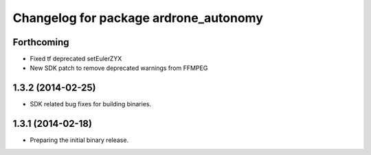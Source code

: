 ^^^^^^^^^^^^^^^^^^^^^^^^^^^^^^^^^^^^^^
Changelog for package ardrone_autonomy
^^^^^^^^^^^^^^^^^^^^^^^^^^^^^^^^^^^^^^

Forthcoming
-----------
* Fixed tf deprecated setEulerZYX
* New SDK patch to remove deprecated warnings from FFMPEG

1.3.2 (2014-02-25)
------------------
* SDK related bug fixes for building binaries.

1.3.1 (2014-02-18)
------------------
* Preparing the initial binary release.
